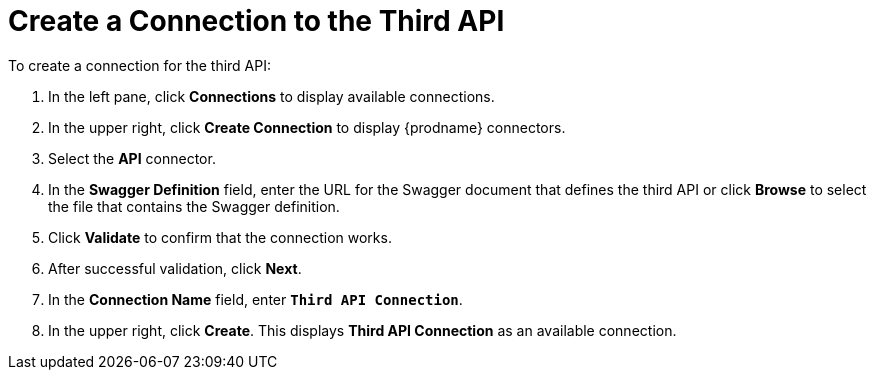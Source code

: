 [[Create-API3-Connection]]
= Create a Connection to the Third API

To create a connection for the third API: 

. In the left pane, click *Connections* to display available connections. 
. In the upper right, click *Create Connection* to display
{prodname} connectors. 
. Select the *API* connector.  
. In the *Swagger Definition* field, enter the URL for the Swagger document
that defines the third API or click *Browse* to select the file that contains
the Swagger definition. 
. Click *Validate* to confirm that the connection works. 
. After successful validation, click *Next*. 
. In the *Connection Name* field, enter `*Third API Connection*`.
. In the upper right, click *Create*. This displays 
*Third API Connection* as an available connection. 
